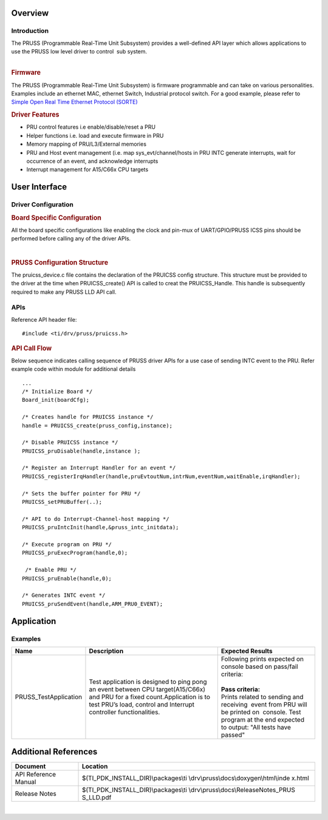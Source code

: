 .. http://processors.wiki.ti.com/index.php/Processor_SDK_RTOS_PRUSS

Overview
--------

Introduction
^^^^^^^^^^^^

| The PRUSS (Programmable Real-Time Unit Subsystem) provides a
  well-defined API layer which allows applications to use the PRUSS low
  level driver to control  sub system.

|

.. rubric:: Firmware
   :name: firmware

The PRUSS (Programmable Real-Time Unit Subsystem) is firmware
programmable and can take on various personalities. Examples include an
ethernet MAC, ethernet Switch, Industrial protocol switch. For a good
example, please refer to `Simple Open Real Time Ethernet Protocol (SORTE)
<index_pru_icss_fw.html#pru-icss-sorte>`__

.. rubric:: Driver Features
   :name: driver-features

-  PRU control features i.e enable/disable/reset a PRU
-  Helper functions i.e. load and execute firmware in PRU
-  Memory mapping of PRU/L3/External memories
-  PRU and Host event management (i.e. map sys_evt/channel/hosts in PRU
   INTC generate interrupts, wait for occurrence of an event, and
   acknowledge interrupts
-  Interrupt management for A15/C66x CPU targets

User Interface
--------------

Driver Configuration
^^^^^^^^^^^^^^^^^^^^^

.. rubric::  **Board Specific Configuration**
   :name: board-specific-configuration

All the board specific configurations like enabling the clock and
pin-mux of UART/GPIO/PRUSS ICSS pins should be performed before
calling any of the driver APIs.

|
.. rubric::  **PRUSS Configuration Structure**
   :name: pruss-configuration-structure

The pruicss_device.c file contains the declaration of the PRUICSS
config structure. This structure must be provided to the driver at the
time when PRUICSS_create() API is called to creat the PRUICSS_Handle.
This handle is subsequently required to make any PRUSS LLD API call.

APIs
^^^^^

Reference API header file:

::

    #include <ti/drv/pruss/pruicss.h>

.. rubric:: API Call Flow
   :name: api-call-flow

Below sequence indicates calling sequence of PRUSS driver APIs for a use
case of sending INTC event to the PRU. Refer example code within module
for additional details

::

     ...
     /* Initialize Board */
     Board_init(boardCfg);

     /* Creates handle for PRUICSS instance */
     handle = PRUICSS_create(pruss_config,instance);

     /* Disable PRUICSS instance */
     PRUICSS_pruDisable(handle,instance );

     /* Register an Interrupt Handler for an event */
     PRUICSS_registerIrqHandler(handle,pruEvtoutNum,intrNum,eventNum,waitEnable,irqHandler);

     /* Sets the buffer pointer for PRU */
     PRUICSS_setPRUBuffer(..);

     /* API to do Interrupt-Channel-host mapping */
     PRUICSS_pruIntcInit(handle,&pruss_intc_initdata);

     /* Execute program on PRU */
     PRUICSS_pruExecProgram(handle,0);

      /* Enable PRU */
     PRUICSS_pruEnable(handle,0);

     /* Generates INTC event */
     PRUICSS_pruSendEvent(handle,ARM_PRU0_EVENT);


Application
------------

Examples
^^^^^^^^

+-----------------------+-----------------------+-----------------------+
| Name                  ||  Description         ||  Expected Results    |
+=======================+=======================+=======================+
| PRUSS_TestApplication || Test application is  || Following prints     |
|                       |   designed to ping    | expected on console   |
|                       |   pong an event       | based on pass/fail    |
|                       |   between CPU         | criteria:             |
|                       |   target(A15/C66x)    ||                      |
|                       |   and PRU for a fixed || **Pass criteria:**   |
|                       |   count.Application   |                       |
|                       |   is to test PRU’s    || Prints related to    |
|                       |   load, control and   | sending and           |
|                       |   Interrupt           | receiving  event from |
|                       |   controller          | PRU will be printed   |
|                       |   functionalities.    | on  console. Test     |
|                       |                       | program at the end    |
|                       |                       | expected to output:   |
|                       |                       | "All tests have       |
|                       |                       | passed"               |
+-----------------------+-----------------------+-----------------------+

Additional References
---------------------

+-----------------------------------+----------------------------------------+
|   **Document**                    | **Location**                           |
+-----------------------------------+----------------------------------------+
| API Reference Manual              | $(TI_PDK_INSTALL_DIR)\\packages\\ti    |
|                                   | \\drv\\pruss\\docs\\doxygen\\html\\inde|
|                                   | x.html                                 |
+-----------------------------------+----------------------------------------+
| Release Notes                     | $(TI_PDK_INSTALL_DIR)\\packages\\ti    |
|                                   | \\drv\\pruss\\docs\\ReleaseNotes_PRUS  |
|                                   | S_LLD.pdf                              |
+-----------------------------------+----------------------------------------+

|

